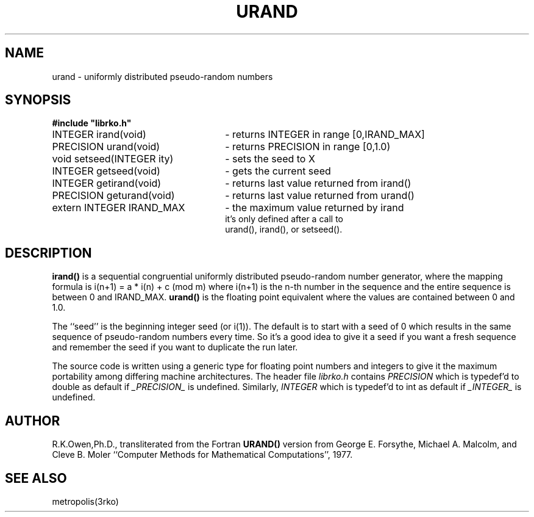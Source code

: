 .\"
.TH URAND 3 "23 August 1993"
.SH NAME
urand \- uniformly distributed pseudo\-random numbers
.SH SYNOPSIS
.LP
.nf
.ft B
#include "librko.h"
.ft
.fi
.LP
.nf
.TP 26
INTEGER irand(void)
\- returns INTEGER   in range [0,IRAND_MAX]
.TP
PRECISION urand(void)
\- returns PRECISION in range [0,1.0)
.TP
void setseed(INTEGER ity)
\- sets the seed to X
.TP
INTEGER getseed(void)
\- gets the current seed
.TP
INTEGER getirand(void)
\- returns last value returned from irand()
.TP
PRECISION geturand(void)
\- returns last value returned from urand()
.TP
extern INTEGER IRAND_MAX
\- the maximum value returned by irand
it's only defined after a call to
urand(), irand(), or setseed().

.SH DESCRIPTION
.B irand(\|)
is a sequential congruential uniformly distributed
pseudo-random number generator, where the mapping formula is
i(n+1) = a * i(n) \+ c (mod m)
where
i(n+1)
is the n-th number in the sequence and the entire 
sequence is between 0 and IRAND_MAX.
.B urand(\|)
is the floating point equivalent where the values are contained
between 0 and 1.0.

The ``seed'' is the beginning integer seed (or i(1)).  The default
is to start with a seed of 0 which results in the same sequence of
pseudo-random numbers every time.  So it's a good idea to give it
a seed if you want a fresh sequence and remember the seed if you
want to duplicate the run later.

The source code is written using a generic type for floating point numbers
and integers to give it the maximum portability among differing machine
architectures.
The  header file
.I librko.h
contains
.I PRECISION
which is typedef'd to double as default if
.I _PRECISION_
is undefined.
Similarly,
.I INTEGER
which is typedef'd to int as default if
.I _INTEGER_
is undefined.
.SH AUTHOR
R.K.Owen,Ph.D., transliterated from the Fortran
.B URAND(\|)
version from George E. Forsythe, Michael A. Malcolm, and Cleve B. Moler
``Computer Methods for Mathematical Computations'', 1977.
.SH SEE ALSO
metropolis(3rko)
